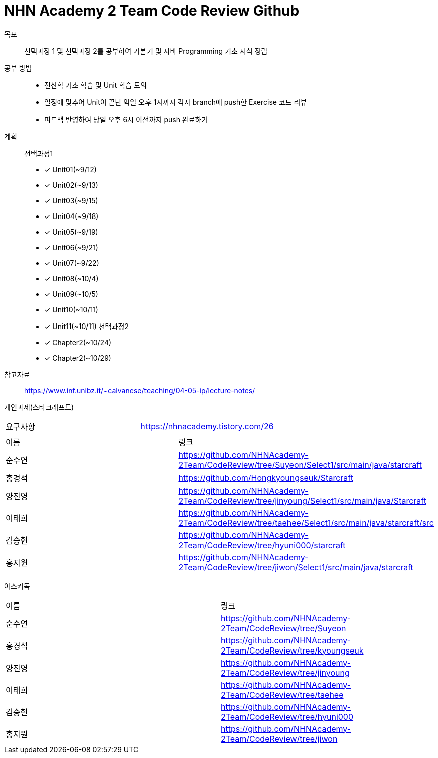 = NHN Academy 2 Team Code Review Github

목표 :: 선택과정 1 및 선택과정 2를 공부하여 기본기 및 자바 Programming 기초 지식 정립

공부 방법 ::
* 전산학 기초 학습 및 Unit 학습 토의
* 일정에 맞추어 Unit이 끝난 익일 오후 1시까지 각자 branch에 push한 Exercise 코드 리뷰
* 피드백 반영하여 당일 오후 6시 이전까지 push 완료하기

계획 ::
선택과정1 + 
* [*] Unit01(~9/12)
* [*] Unit02(~9/13)
* [*] Unit03(~9/15)
* [*] Unit04(~9/18)
* [*] Unit05(~9/19)
* [*] Unit06(~9/21)
* [*] Unit07(~9/22)
* [*] Unit08(~10/4)
* [*] Unit09(~10/5)
* [*] Unit10(~10/11)
* [*] Unit11(~10/11)
선택과정2 + 
* [*] Chapter2(~10/24)
* [*] Chapter2(~10/29)

참고자료 :: https://www.inf.unibz.it/~calvanese/teaching/04-05-ip/lecture-notes/

개인과제(스타크래프트) ::
[cols=2*]
|===
|요구사항
|https://nhnacademy.tistory.com/26
|===
[cols=2*]
|===
|이름
|링크
|순수연
|https://github.com/NHNAcademy-2Team/CodeReview/tree/Suyeon/Select1/src/main/java/starcraft
|홍경석
|https://github.com/Hongkyoungseuk/Starcraft
|양진영
|https://github.com/NHNAcademy-2Team/CodeReview/tree/jinyoung/Select1/src/main/java/Starcraft
|이태희
|https://github.com/NHNAcademy-2Team/CodeReview/tree/taehee/Select1/src/main/java/starcraft/src
|김승현
|https://github.com/NHNAcademy-2Team/CodeReview/tree/hyuni000/starcraft
|홍지원
|https://github.com/NHNAcademy-2Team/CodeReview/tree/jiwon/Select1/src/main/java/starcraft
|===

아스키독 ::
[cols=2*]
|===
|이름
|링크
|순수연
|https://github.com/NHNAcademy-2Team/CodeReview/tree/Suyeon
|홍경석
|https://github.com/NHNAcademy-2Team/CodeReview/tree/kyoungseuk
|양진영
|https://github.com/NHNAcademy-2Team/CodeReview/tree/jinyoung
|이태희
|https://github.com/NHNAcademy-2Team/CodeReview/tree/taehee
|김승현
|https://github.com/NHNAcademy-2Team/CodeReview/tree/hyuni000
|홍지원
|https://github.com/NHNAcademy-2Team/CodeReview/tree/jiwon
|===
